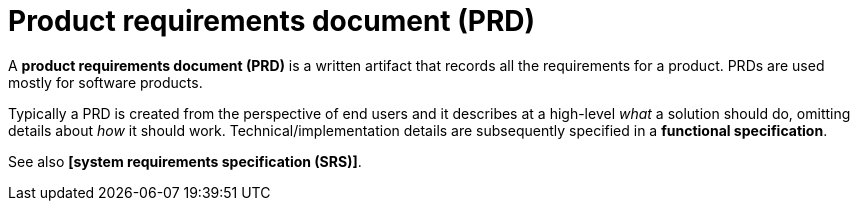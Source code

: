 = Product requirements document (PRD)

A *product requirements document (PRD)* is a written artifact that records all the requirements for a product. PRDs are used mostly for software products.

Typically a PRD is created from the perspective of end users and it describes at a high-level _what_ a solution should do, omitting details about _how_ it should work. Technical/implementation details are subsequently specified in a *functional specification*.

See also *[system requirements specification (SRS)]*.
